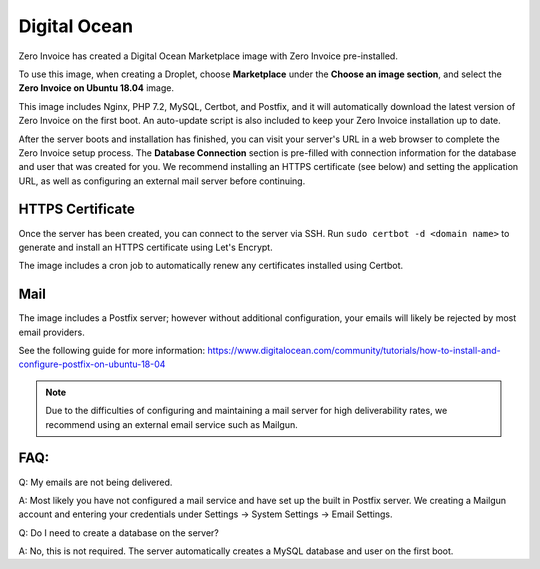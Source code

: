 Digital Ocean
===================

Zero Invoice has created a Digital Ocean Marketplace image with Zero Invoice pre-installed.

To use this image, when creating a Droplet, choose **Marketplace** under the **Choose an image section**, and select the **Zero Invoice on Ubuntu 18.04** image.

This image includes Nginx, PHP 7.2, MySQL, Certbot, and Postfix, and it will automatically download the latest version of Zero Invoice on the first boot. An auto-update script is also included to keep your Zero Invoice installation up to date.

After the server boots and installation has finished, you can visit your server's URL in a web browser to complete the Zero Invoice setup process. The **Database Connection** section is pre-filled with connection information for the database and user that was created for you. We recommend installing an HTTPS certificate (see below) and setting the application URL, as well as configuring an external mail server before continuing.

HTTPS Certificate
""""""""""""""""""""""""

Once the server has been created, you can connect to the server via SSH. Run ``sudo certbot -d <domain name>`` to generate and install an HTTPS certificate using Let's Encrypt.

The image includes a cron job to automatically renew any certificates installed using Certbot.

Mail
""""""""""""""""""""""""

The image includes a Postfix server; however without additional configuration, your emails will likely be rejected by most email providers.

See the following guide for more information: https://www.digitalocean.com/community/tutorials/how-to-install-and-configure-postfix-on-ubuntu-18-04

.. Note:: Due to the difficulties of configuring and maintaining a mail server for high deliverability rates, we recommend using an external email service such as Mailgun.

FAQ:
""""

Q: My emails are not being delivered.

A: Most likely you have not configured a mail service and have set up the built in Postfix server. We creating a Mailgun account and entering your credentials under Settings -> System Settings -> Email Settings.

Q: Do I need to create a database on the server?

A: No, this is not required. The server automatically creates a MySQL database and user on the first boot.
